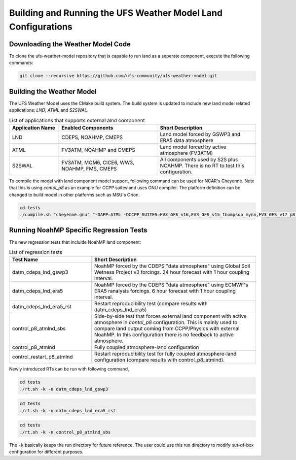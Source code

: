 .. _BuildingAndRunning:

**************************************************************
Building and Running the UFS Weather Model Land Configurations
**************************************************************

==================================
Downloading the Weather Model Code
==================================

To clone the ufs-weather-model repository that is capable to run land as a seperate component, execute the following commands:

.. code-block:: console

  git clone --recursive https://github.com/ufs-community/ufs-weather-model.git

==========================
Building the Weather Model
==========================

The UFS Weather Model uses the CMake build system. The build system is updated to include new land model related applications: `LND`, `ATML` and `S2SWAL`.

.. list-table:: List of applications that supports external alnd component
   :widths: 25 50 50
   :header-rows: 1

   * - Application Name
     - Enabled Components
     - Short Description 
   * - LND
     - CDEPS, NOAHMP, CMEPS
     - Land model forced by GSWP3 and ERA5 data atmosphere
   * - ATML
     - FV3ATM, NOAHMP and CMEPS
     - Land model forced by active atmosphere (FV3ATM) 
   * - S2SWAL
     - FV3ATM, MOM6, CICE6, WW3, NOAHMP, FMS, CMEPS
     - All components used by S2S plus NOAHMP. There is no RT to test this configuration.

To compile the model with land component model support, following command can be used for NCAR's Cheyenne. Note that this is using `contol_p8` as an example for CCPP suites and uses GNU compiler. The platform definition can be changed to build model in other platforms such as MSU's Orion.

.. code-block:: console

  cd tests
  ./compile.sh "cheyenne.gnu" "-DAPP=ATML -DCCPP_SUITES=FV3_GFS_v16,FV3_GFS_v15_thompson_mynn,FV3_GFS_v17_p8,FV3_GFS_v17_p8_rrtmgp,FV3_GFS_v15_thompson_mynn_lam3km" noahmp NO NO

========================================
Running NoahMP Specific Regression Tests
========================================

The new regression tests that inclulde NoahMP land component:

.. list-table:: List of regression tests 
   :widths: 25 50
   :header-rows: 1

   * - Test Name
     - Short Description
   * - datm_cdeps_lnd_gswp3
     - NoahMP forced by the CDEPS "data atmosphere" using Global Soil Wetness Project v3 forcings. 24 hour forecast with 1 hour coupling interval.
   * - datm_cdeps_lnd_era5
     - NoahMP forced by the CDEPS "data atmosphere" using ECMWF's ERA5 ranalysis forcings. 6 hour forecast with 1 hour coupling interval.
   * - datm_cdeps_lnd_era5_rst
     - Restart reproducibility test (compare results with datm_cdeps_lnd_era5)
   * - control_p8_atmlnd_sbs
     - Side-by-side test that forces external land component with active atmosphere in `contol_p8` configuration. This is mainly used to compare land output coming from CCPP/Physics with external NoahMP. In this configuration there is no feedback to active atmosphere.
   * - control_p8_atmlnd
     - Fully coupled atmosphere-land configuration
   * - control_restart_p8_atmlnd
     - Restart reproducibility test for fully coupled atmosphere-land configuration (compare results with control_p8_atmlnd).

Newly introduced RTs can be run with following command,

.. code-block:: console

  cd tests
  ./rt.sh -k -n datm_cdeps_lnd_gswp3

.. code-block:: console

  cd tests
  ./rt.sh -k -n datm_cdeps_lnd_era5_rst

.. code-block:: console

  cd tests
  ./rt.sh -k -n control_p8_atmlnd_sbs

The ``-k`` basically keeps the run directory for future reference. The user could use this run directory to modify out-of-box configuration for different purposes.
